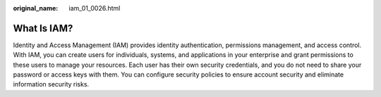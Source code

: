 :original_name: iam_01_0026.html

.. _iam_01_0026:

What Is IAM?
============

Identity and Access Management (IAM) provides identity authentication, permissions management, and access control. With IAM, you can create users for individuals, systems, and applications in your enterprise and grant permissions to these users to manage your resources. Each user has their own security credentials, and you do not need to share your password or access keys with them. You can configure security policies to ensure account security and eliminate information security risks.
